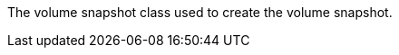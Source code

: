 // :ks_include_id: fc3e0f0606144b55b1662409e2c4b5cb
The volume snapshot class used to create the volume snapshot.